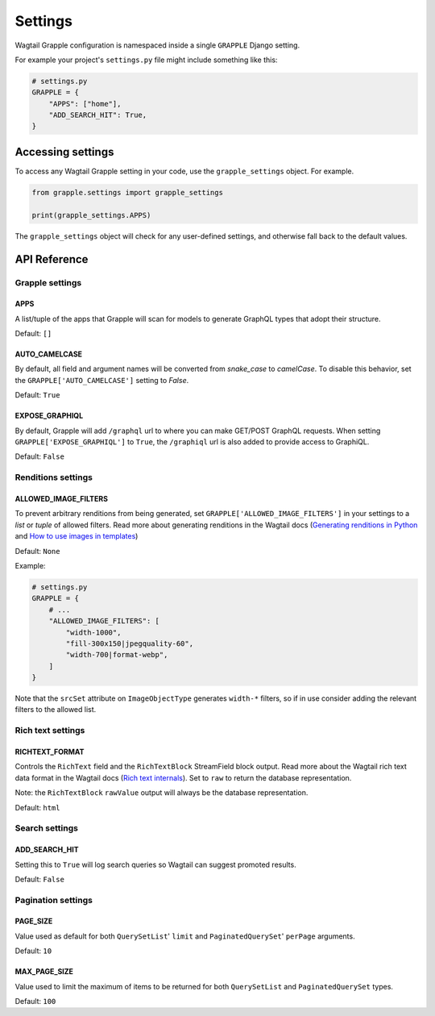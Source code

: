 Settings
========

Wagtail Grapple configuration is namespaced inside a single ``GRAPPLE`` Django setting.

For example your project's ``settings.py`` file might include something like this:

.. code-block:: python

    # settings.py
    GRAPPLE = {
        "APPS": ["home"],
        "ADD_SEARCH_HIT": True,
    }


Accessing settings
------------------

To access any Wagtail Grapple setting in your code, use the ``grapple_settings`` object. For example.

.. code-block:: python

    from grapple.settings import grapple_settings

    print(grapple_settings.APPS)

The ``grapple_settings`` object will check for any user-defined settings, and otherwise fall back to
the default values.


API Reference
-------------


Grapple settings
^^^^^^^^^^^^^^^^

APPS
****

A list/tuple of the apps that Grapple will scan for models to generate GraphQL types that adopt their structure.

Default: ``[]``


AUTO_CAMELCASE
**************

By default, all field and argument names will be converted from `snake_case` to `camelCase`.
To disable this behavior, set the ``GRAPPLE['AUTO_CAMELCASE']`` setting to `False`.

Default: ``True``


EXPOSE_GRAPHIQL
***************

By default, Grapple will add ``/graphql`` url to where you can make GET/POST GraphQL requests.
When setting ``GRAPPLE['EXPOSE_GRAPHIQL']`` to ``True``, the ``/graphiql`` url is also added to
provide access to GraphiQL.

Default: ``False``


Renditions settings
^^^^^^^^^^^^^^^^^^^

ALLOWED_IMAGE_FILTERS
*********************

To prevent arbitrary renditions from being generated, set ``GRAPPLE['ALLOWED_IMAGE_FILTERS']`` in
your settings to a `list` or `tuple` of allowed filters. Read more about generating renditions in the Wagtail docs
(`Generating renditions in Python <https://docs.wagtail.io/en/stable/advanced_topics/images/renditions.html#generating-renditions-in-python>`_ and
`How to use images in templates <https://docs.wagtail.io/en/stable/topics/images.html#how-to-use-images-in-templates>`_)

Default: ``None``

Example:

.. code-block:: python

    # settings.py
    GRAPPLE = {
        # ...
        "ALLOWED_IMAGE_FILTERS": [
            "width-1000",
            "fill-300x150|jpegquality-60",
            "width-700|format-webp",
        ]
    }

Note that the ``srcSet`` attribute on ``ImageObjectType`` generates ``width-*`` filters, so if in use
consider adding the relevant filters to the allowed list.

Rich text settings
^^^^^^^^^^^^^^^^^^

RICHTEXT_FORMAT
***************

Controls the ``RichText`` field and the ``RichTextBlock`` StreamField block output. Read more about the Wagtail
rich text data format in the Wagtail docs (`Rich text internals <https://docs.wagtail.io/en/stable/extending/rich_text_internals.html#data-format>`_).
Set to ``raw`` to return the database representation.

Note: the ``RichTextBlock`` ``rawValue`` output will always be the database representation.

Default: ``html``

Search settings
^^^^^^^^^^^^^^^

ADD_SEARCH_HIT
**************

Setting this to ``True`` will log search queries so Wagtail can suggest promoted results.

Default: ``False``


Pagination settings
^^^^^^^^^^^^^^^^^^^

PAGE_SIZE
*********

Value used as default for both ``QuerySetList``' ``limit`` and ``PaginatedQuerySet``' ``perPage`` arguments.

Default: ``10``


MAX_PAGE_SIZE
*************

Value used to limit the maximum of items to be returned for both ``QuerySetList`` and ``PaginatedQuerySet`` types.

Default: ``100``
